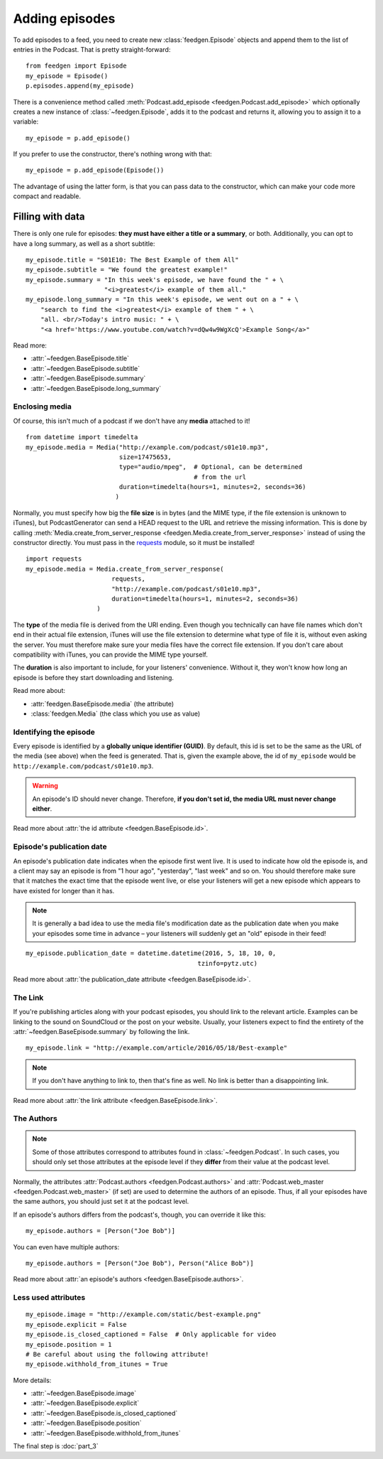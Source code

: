
Adding episodes
---------------

To add episodes to a feed, you need to create new
:class:`feedgen.Episode` objects and
append them to the list of entries in the Podcast. That is pretty
straight-forward::

    from feedgen import Episode
    my_episode = Episode()
    p.episodes.append(my_episode)

There is a convenience method called :meth:`Podcast.add_episode <feedgen.Podcast.add_episode>`
which optionally creates a new instance of :class:`~feedgen.Episode`, adds it to the podcast
and returns it, allowing you to assign it to a variable::

    my_episode = p.add_episode()

If you prefer to use the constructor, there's nothing wrong with that::

    my_episode = p.add_episode(Episode())

The advantage of using the latter form, is that you can pass data to the
constructor, which can make your code more compact and readable.

Filling with data
~~~~~~~~~~~~~~~~~

There is only one rule for episodes: **they must have either a title or a
summary**, or both. Additionally, you can opt to have a long summary, as
well as a short subtitle::

    my_episode.title = "S01E10: The Best Example of them All"
    my_episode.subtitle = "We found the greatest example!"
    my_episode.summary = "In this week's episode, we have found the " + \
                         "<i>greatest</i> example of them all."
    my_episode.long_summary = "In this week's episode, we went out on a " + \
        "search to find the <i>greatest</i> example of them " + \
        "all. <br/>Today's intro music: " + \
        "<a href='https://www.youtube.com/watch?v=dQw4w9WgXcQ'>Example Song</a>"

Read more:

* :attr:`~feedgen.BaseEpisode.title`
* :attr:`~feedgen.BaseEpisode.subtitle`
* :attr:`~feedgen.BaseEpisode.summary`
* :attr:`~feedgen.BaseEpisode.long_summary`


Enclosing media
^^^^^^^^^^^^^^^

Of course, this isn't much of a podcast if we don't have any **media**
attached to it! ::

    from datetime import timedelta
    my_episode.media = Media("http://example.com/podcast/s01e10.mp3",
                             size=17475653,
                             type="audio/mpeg",  # Optional, can be determined
                                                 # from the url
                             duration=timedelta(hours=1, minutes=2, seconds=36)
                            )

Normally, you must specify how big the **file size** is in bytes (and the MIME
type, if the file extension is unknown to iTunes), but PodcastGenerator
can send a HEAD request to the URL and retrieve the missing information. This is
done by calling :meth:`Media.create_from_server_response <feedgen.Media.create_from_server_response>`
instead of using the constructor directly.
You must pass in the `requests <http://docs.python-requests.org/en/master/>`_
module, so it must be installed! ::

    import requests
    my_episode.media = Media.create_from_server_response(
                           requests,
                           "http://example.com/podcast/s01e10.mp3",
                           duration=timedelta(hours=1, minutes=2, seconds=36)
                       )


The **type** of the media file is derived from the URI ending. Even though you
technically can have file names which don't end in their actual file extension,
iTunes will use the file extension to determine what type of file it is, without
even asking the server. You must therefore make sure your media files have the
correct file extension. If you don't care about compatibility with iTunes, you
can provide the MIME type yourself.

The **duration** is also important to include, for your listeners' convenience.
Without it, they won't know how long an episode is before they start downloading
and listening.

Read more about:

* :attr:`feedgen.BaseEpisode.media` (the attribute)
* :class:`feedgen.Media` (the class which you use as value)


Identifying the episode
^^^^^^^^^^^^^^^^^^^^^^^

Every episode is identified by a **globally unique identifier (GUID)**.
By default, this id is set to be the same as the URL of the media (see above)
when the feed is generated.
That is, given the example above, the id of ``my_episode`` would be
``http://example.com/podcast/s01e10.mp3``.

.. warning::

   An episode's ID should never change. Therefore, **if you don't set id, the
   media URL must never change either**.

Read more about :attr:`the id attribute <feedgen.BaseEpisode.id>`.

Episode's publication date
^^^^^^^^^^^^^^^^^^^^^^^^^^

An episode's publication date indicates when the episode first went live. It is
used to indicate how old the episode is, and a client may say an episode is from
"1 hour ago", "yesterday", "last week" and so on. You should therefore make sure
that it matches the exact time that the episode went live, or else your listeners
will get a new episode which appears to have existed for longer than it has.

.. note::

   It is generally a bad idea to use the media file's modification date
   as the publication date when you make your episodes some time in advance
   – your listeners will suddenly get an "old" episode in
   their feed!

::

   my_episode.publication_date = datetime.datetime(2016, 5, 18, 10, 0,
                                                 tzinfo=pytz.utc)

Read more about :attr:`the publication_date attribute <feedgen.BaseEpisode.id>`.


The Link
^^^^^^^^

If you're publishing articles along with your podcast episodes, you should
link to the relevant article. Examples can be linking to the sound on
SoundCloud or the post on your website. Usually, your
listeners expect to find the entirety of the :attr:`~feedgen.BaseEpisode.summary` by following
the link. ::

    my_episode.link = "http://example.com/article/2016/05/18/Best-example"

.. note::

   If you don't have anything to link to, then that's fine as well. No link is
   better than a disappointing link.

Read more about :attr:`the link attribute <feedgen.BaseEpisode.link>`.


The Authors
^^^^^^^^^^^

.. note::

   Some of those attributes correspond to attributes found in
   :class:`~feedgen.Podcast`. In such cases, you should only set those
   attributes at the episode level if they **differ** from their value at the
   podcast level.

Normally, the attributes :attr:`Podcast.authors <feedgen.Podcast.authors>`
and :attr:`Podcast.web_master <feedgen.Podcast.web_master>` (if set) are
used to determine the authors of an episode. Thus, if all your episodes have
the same authors, you should just set it at the podcast level.

If an episode's authors differs from the podcast's, though, you can override it
like this::

     my_episode.authors = [Person("Joe Bob")]

You can even have multiple authors::

     my_episode.authors = [Person("Joe Bob"), Person("Alice Bob")]

Read more about :attr:`an episode's authors <feedgen.BaseEpisode.authors>`.


Less used attributes
^^^^^^^^^^^^^^^^^^^^

::

    my_episode.image = "http://example.com/static/best-example.png"
    my_episode.explicit = False
    my_episode.is_closed_captioned = False  # Only applicable for video
    my_episode.position = 1
    # Be careful about using the following attribute!
    my_episode.withhold_from_itunes = True

More details:

* :attr:`~feedgen.BaseEpisode.image`
* :attr:`~feedgen.BaseEpisode.explicit`
* :attr:`~feedgen.BaseEpisode.is_closed_captioned`
* :attr:`~feedgen.BaseEpisode.position`
* :attr:`~feedgen.BaseEpisode.withhold_from_itunes`

The final step is :doc:`part_3`
